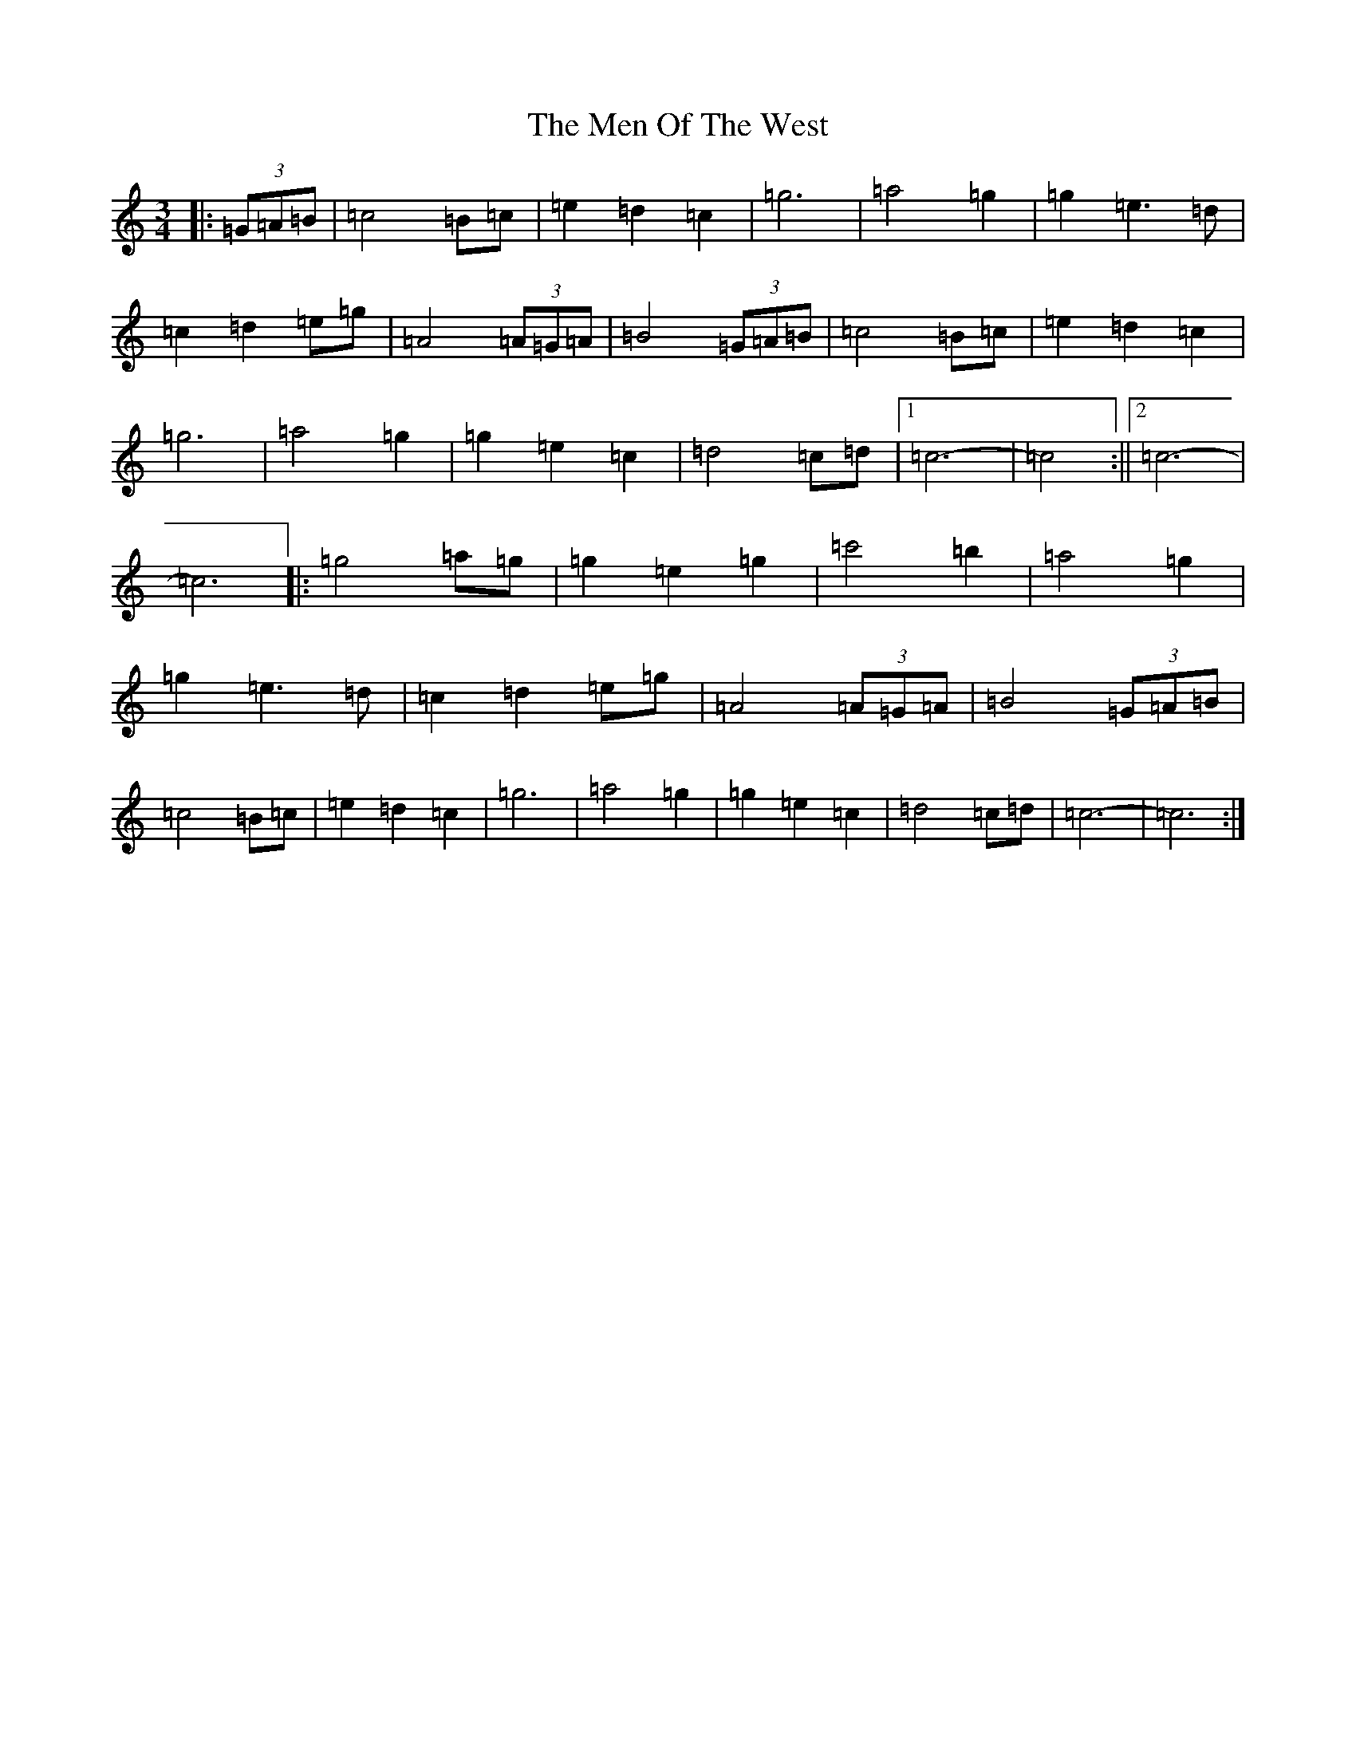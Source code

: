 X: 13921
T: Men Of The West, The
S: https://thesession.org/tunes/10432#setting22878
R: waltz
M:3/4
L:1/8
K: C Major
|:(3=G=A=B|=c4=B=c|=e2=d2=c2|=g6|=a4=g2|=g2=e2>=d2|=c2=d2=e=g|=A4(3=A=G=A|=B4(3=G=A=B|=c4=B=c|=e2=d2=c2|=g6|=a4=g2|=g2=e2=c2|=d4=c=d|1=c6-|=c4:||2=c6-|=c6|:=g4=a=g|=g2=e2=g2|=c'4=b2|=a4=g2|=g2=e3=d|=c2=d2=e=g|=A4(3=A=G=A|=B4(3=G=A=B|=c4=B=c|=e2=d2=c2|=g6|=a4=g2|=g2=e2=c2|=d4=c=d|=c6-|=c6:|